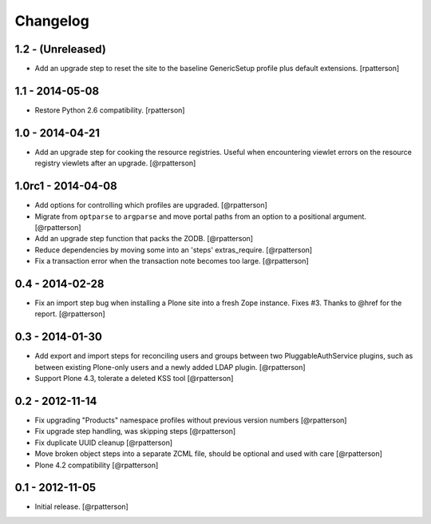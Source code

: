 Changelog
=========


1.2 - (Unreleased)
----------------

- Add an upgrade step to reset the site to the baseline GenericSetup profile
  plus default extensions.
  [rpatterson]


1.1 - 2014-05-08
----------------

- Restore Python 2.6 compatibility.
  [rpatterson]


1.0 - 2014-04-21
----------------

- Add an upgrade step for cooking the resource registries.  Useful when
  encountering viewlet errors on the resource registry viewlets after an
  upgrade.
  [@rpatterson]


1.0rc1 - 2014-04-08
-------------------

- Add options for controlling which profiles are upgraded.
  [@rpatterson]

- Migrate from ``optparse`` to ``argparse`` and move portal paths from an
  option to a positional argument.
  [@rpatterson]

- Add an upgrade step function that packs the ZODB.
  [@rpatterson]

- Reduce dependencies by moving some into an 'steps' extras_require.
  [@rpatterson]

- Fix a transaction error when the transaction note becomes too large.
  [@rpatterson]


0.4 - 2014-02-28
----------------

- Fix an import step bug when installing a Plone site into a fresh Zope
  instance.  Fixes #3.  Thanks to @href for the report.  [@rpatterson]


0.3 - 2014-01-30
----------------

- Add export and import steps for reconciling users and groups between
  two PluggableAuthService plugins, such as between existing
  Plone-only users and a newly added LDAP plugin.
  [@rpatterson]

- Support Plone 4.3, tolerate a deleted KSS tool
  [@rpatterson]


0.2 - 2012-11-14
----------------

- Fix upgrading "Products" namespace profiles without previous version numbers
  [@rpatterson]

- Fix upgrade step handling, was skipping steps
  [@rpatterson]

- Fix duplicate UUID cleanup
  [@rpatterson]

- Move broken object steps into a separate ZCML file, should be
  optional and used with care
  [@rpatterson]

- Plone 4.2 compatibility
  [@rpatterson]


0.1 - 2012-11-05
----------------

- Initial release.
  [@rpatterson]
